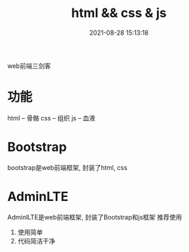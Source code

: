 #+TITLE: html && css & js
#+DATE: 2021-08-28 15:13:18
#+HUGO_CATEGORIES: language
#+HUGO_TAGS: 
#+HUGO_DRAFT: false
#+hugo_auto_set_lastmod: t
#+OPTIONS: ^:nil

web前端三剑客

#+hugo: more
* 功能
  html -- 骨骼
  css  -- 组织
  js   -- 血液

* Bootstrap
  bootstrap是web前端框架, 封装了html, css

* AdminLTE
  AdminlLTE是web前端框架, 封装了Bootstrap和js框架
  推荐使用
  1) 使用简单
  2) 代码简洁干净

  
  
